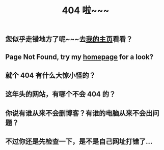 #+TITLE: 404 啦~~~
#+OPTIONS: toc:nil

* 
** 您似乎走错地方了呢~~~去[[./index.html][我的主页]]看看？
** Page Not Found, try my [[./index.html][homepage]] for a look?
** 就个 404 有什么大惊小怪的？
** 这年头的网站，有哪个不会 404 的？
** 你说有谁从来不会删博客？有谁的电脑从来不会出问题？
** 不过你还是先检查一下，是不是自己网址打错了...
